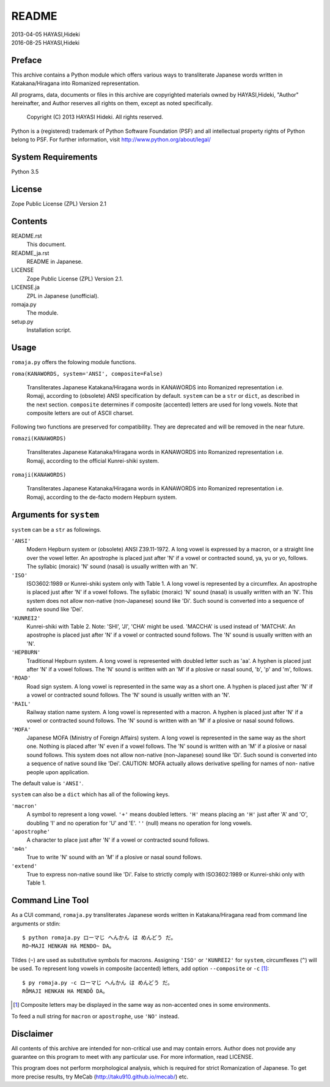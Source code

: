 ======
README
======

| 2013-04-05 HAYASI,Hideki
| 2016-08-25 HAYASI,Hideki


Preface
=======

This archive contains a Python module which offers various ways to
transliterate Japanese words written in Katakana/Hiragana into Romanized
representation.

All programs, data, documents or files in this archive are copyrighted
materials owned by HAYASI,Hideki, "Author" hereinafter, and Author
reserves all rights on them, except as noted specifically.

    Copyright (C) 2013 HAYASI Hideki.  All rights reserved.

Python is a (registered) trademark of Python Software Foundation (PSF)
and all intellectual property rights of Python belong to PSF.
For further information, visit http://www.python.org/about/legal/


System Requirements
===================

Python 3.5


License
=======

Zope Public License (ZPL) Version 2.1


Contents
========

README.rst
    This document.

README_ja.rst
    README in Japanese.

LICENSE
    Zope Public License (ZPL) Version 2.1.

LICENSE.ja
    ZPL in Japanese (unofficial).

romaja.py
    The module.

setup.py
    Installation script.


Usage
=====

``romaja.py`` offers the folowing module functions.

``roma(KANAWORDS, system='ANSI', composite=False)``

    Transliterates Japanese Katakana/Hiragana words in KANAWORDS into
    Romanized representation i.e. Romaji, according to (obsolete) ANSI
    specification by default.  ``system`` can be a ``str`` or ``dict``,
    as described in the next section.  ``composite`` determines if
    composite (accented) letters are used for long vowels.  Note that
    composite letters are out of ASCII charset.

Following two functions are preserved for compatibility.  They are
deprecated and will be removed in the near future.

``romazi(KANAWORDS)``

    Transliterates Japanese Katanaka/Hiragana words in KANAWORDS into
    Romanized representation i.e. Romaji, according to the official
    Kunrei-shiki system.

``romaji(KANAWORDS)``

    Transliterates Japanese Katanaka/Hiragana words in KANAWORDS into
    Romanized representation i.e. Romaji, according to the de-facto
    modern Hepburn system.

Arguments for ``system``
========================

``system`` can be a ``str`` as followings.

``'ANSI'``
    Modern Hepburn system or (obsolete) ANSI Z39.11-1972.  A long vowel
    is expressed by a macron, or a straight line over the vowel letter.
    An apostrophe is placed just after 'N' if a vowel or contracted
    sound, ya, yu or yo, follows.  The syllabic (moraic) 'N' sound
    (nasal) is usually written with an 'N'.

``'ISO'``
    ISO3602:1989 or Kunrei-shiki system only with Table 1.  A long vowel
    is represented by a circumflex.  An apostrophe is placed just after
    'N' if a vowel follows.  The syllabic (moraic) 'N' sound (nasal) is
    usually written with an 'N'.  This system does not allow non-native
    (non-Japanese) sound like 'Di'.  Such sound is converted into a
    sequence of native sound like 'Dei'.

``'KUNREI2'``
    Kunrei-shiki with Table 2.  Note: 'SHI', 'JI', 'CHA' might be used.
    'MACCHA' is used instead of 'MATCHA'.  An apostrophe is placed just
    after 'N' if a vowel or contracted sound follows.  The 'N' sound is
    usually written with an 'N'.

``'HEPBURN'``
    Traditional Hepburn system.  A long vowel is represented with
    doubled letter such as 'aa'.  A hyphen is placed just after 'N' if
    a vowel follows.  The 'N' sound is written with an 'M' if a plosive
    or nasal sound, 'b', 'p' and 'm', follows.

``'ROAD'``
    Road sign system.  A long vowel is represented in the same way as
    a short one.  A hyphen is placed just after 'N' if a vowel or
    contracted sound follows.  The 'N' sound is usually written with an
    'N'.

``'RAIL'``
    Railway station name system.  A long vowel is represented with a
    macron.  A hyphen is placed just after 'N' if a vowel or contracted
    sound follows.  The 'N' sound is written with an 'M' if a plosive or
    nasal sound follows.

``'MOFA'``
    Japanese MOFA (Ministry of Foreign Affairs) system.  A long vowel is
    represented in the same way as the short one.  Nothing is placed
    after 'N' even if a vowel follows.  The 'N' sound is written with an
    'M' if a plosive or nasal sound follows.  This
    system does not allow non-native (non-Japanese) sound like 'Di'.
    Such sound is converted into a sequence of native sound like 'Dei'.
    CAUTION: MOFA actually allows derivative spelling for names of non-
    native people upon application.

The default value is ``'ANSI'``.

``system`` can also be a ``dict`` which has all of the following keys.

``'macron'``
    A symbol to represent a long vowel.  ``'+'`` means doubled letters.
    ``'H'`` means placing an ``'H'`` just after 'A' and 'O', doubling
    'I' and no operation for 'U' and 'E'.  ``''`` (null) means no
    operation for long vowels.

``'apostrophe'``
    A character to place just after 'N' if a vowel or contracted sound
    follows.

``'m4n'``
    True to write 'N' sound with an 'M' if a plosive or nasal sound
    follows.

``'extend'``
    True to express non-native sound like 'Di'.  False to strictly
    comply with ISO3602:1989 or Kunrei-shiki only with Table 1.

Command Line Tool
=================

As a CUI command, ``romaja.py`` transliterates Japanese words written in
Katakana/Hiragana read from command line arguments or stdin::

    $ python romaja.py ローマじ へんかん は めんどう だ。
    RO~MAJI HENKAN HA MENDO~ DA。

Tildes (``~``) are used as substitutive symbols for macrons.  Assigning
``'ISO'`` or ``'KUNREI2'`` for ``system``, circumflexes (``^``) will be
used.  To represent long vowels in composite (accented) letters, add
option ``--composite`` or ``-c`` [1]_::

    $ py romaja.py -c ローマじ へんかん は めんどう だ。
    RŌMAJI HENKAN HA MENDŌ DA。

.. [1] Composite letters may be displayed in the same way as
    non-accented ones in some environments.

To feed a null string for ``macron`` or ``apostrophe``, use ``'NO'``
instead.


Disclaimer
==========

All contents of this archive are intended for non-critical use and may
contain errors.  Author does not provide any guarantee on this program
to meet with any particular use.  For more information, read LICENSE.

This program does not perform morphological analysis, which is required
for strict Romanization of Japanese.  To get more precise results, try
MeCab (http://taku910.github.io/mecab/) etc.
